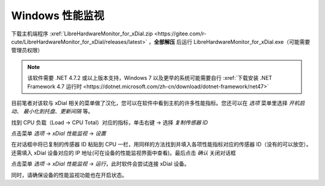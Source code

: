 Windows 性能监视
+++++++++++++++++++

下载主机端程序 :xref:`LibreHardwareMonitor_for_xDial.zip <https://gitee.com/r-cute/LibreHardwareMonitor_for_xDial/releases/latest>` ，**全部解压** 后运行 LibreHardwareMonitor_for_xDial.exe（可能需要管理员权限）

.. image:: _static/librehardwaremonitor_exe.png
   :class: libre
   :align: center
   :width: 400px

\


.. note::
   该软件需要 .NET 4.7.2 或以上版本支持，Windows 7 以及更早的系统可能需要自行 :xref:`下载安装 .NET Framework 4.7 运行时 <https://dotnet.microsoft.com/zh-cn/download/dotnet-framework/net47>`

目前笔者对该软与 xDial 相关的菜单做了汉化，您可以在软件中看到主机的许多性能指标。您还可以在 *选项* 菜单里选择 *开机启动*、 *最小化到托盘*、*更新间隔* 等。 

找到 CPU 负载（Load → CPU Total）对应的指标，单击右键 → 选择 *复制传感器 ID*

.. image:: _static/librehardwaremonitor_copy_sensor_id.png
   :class: libre
   :align: center

\

点击菜单 *选项* → *xDial 性能监视* → *设置*

.. image:: _static/librehardwaremonitor_menu_xdial_config.png
   :align: center
   :class: libre

\

在对话框中将已复制的传感器 ID 粘贴到 CPU 一栏，用同样的方法找到并填入各项性能指标对应的传感器 ID（没有的可以放空）。还需填入 xDial 设备对应的 IP 地址(可在设备的性能监视界面中查看)。最后点击 *确认* 关闭对话框

.. image:: _static/librehardwaremonitor_dialog_xdial_config.png
   :align: center
   :class: libre
   :width: 300px

\

点击菜单 *选项* → *xDial 性能监视* → *运行*，此时软件会尝试连接 xDial 设备。

.. image:: _static/librehardwaremonitor_menu_xdial_run.png
   :align: center
   :class: libre

\

同时，请确保设备的性能监视功能也在开启状态。
